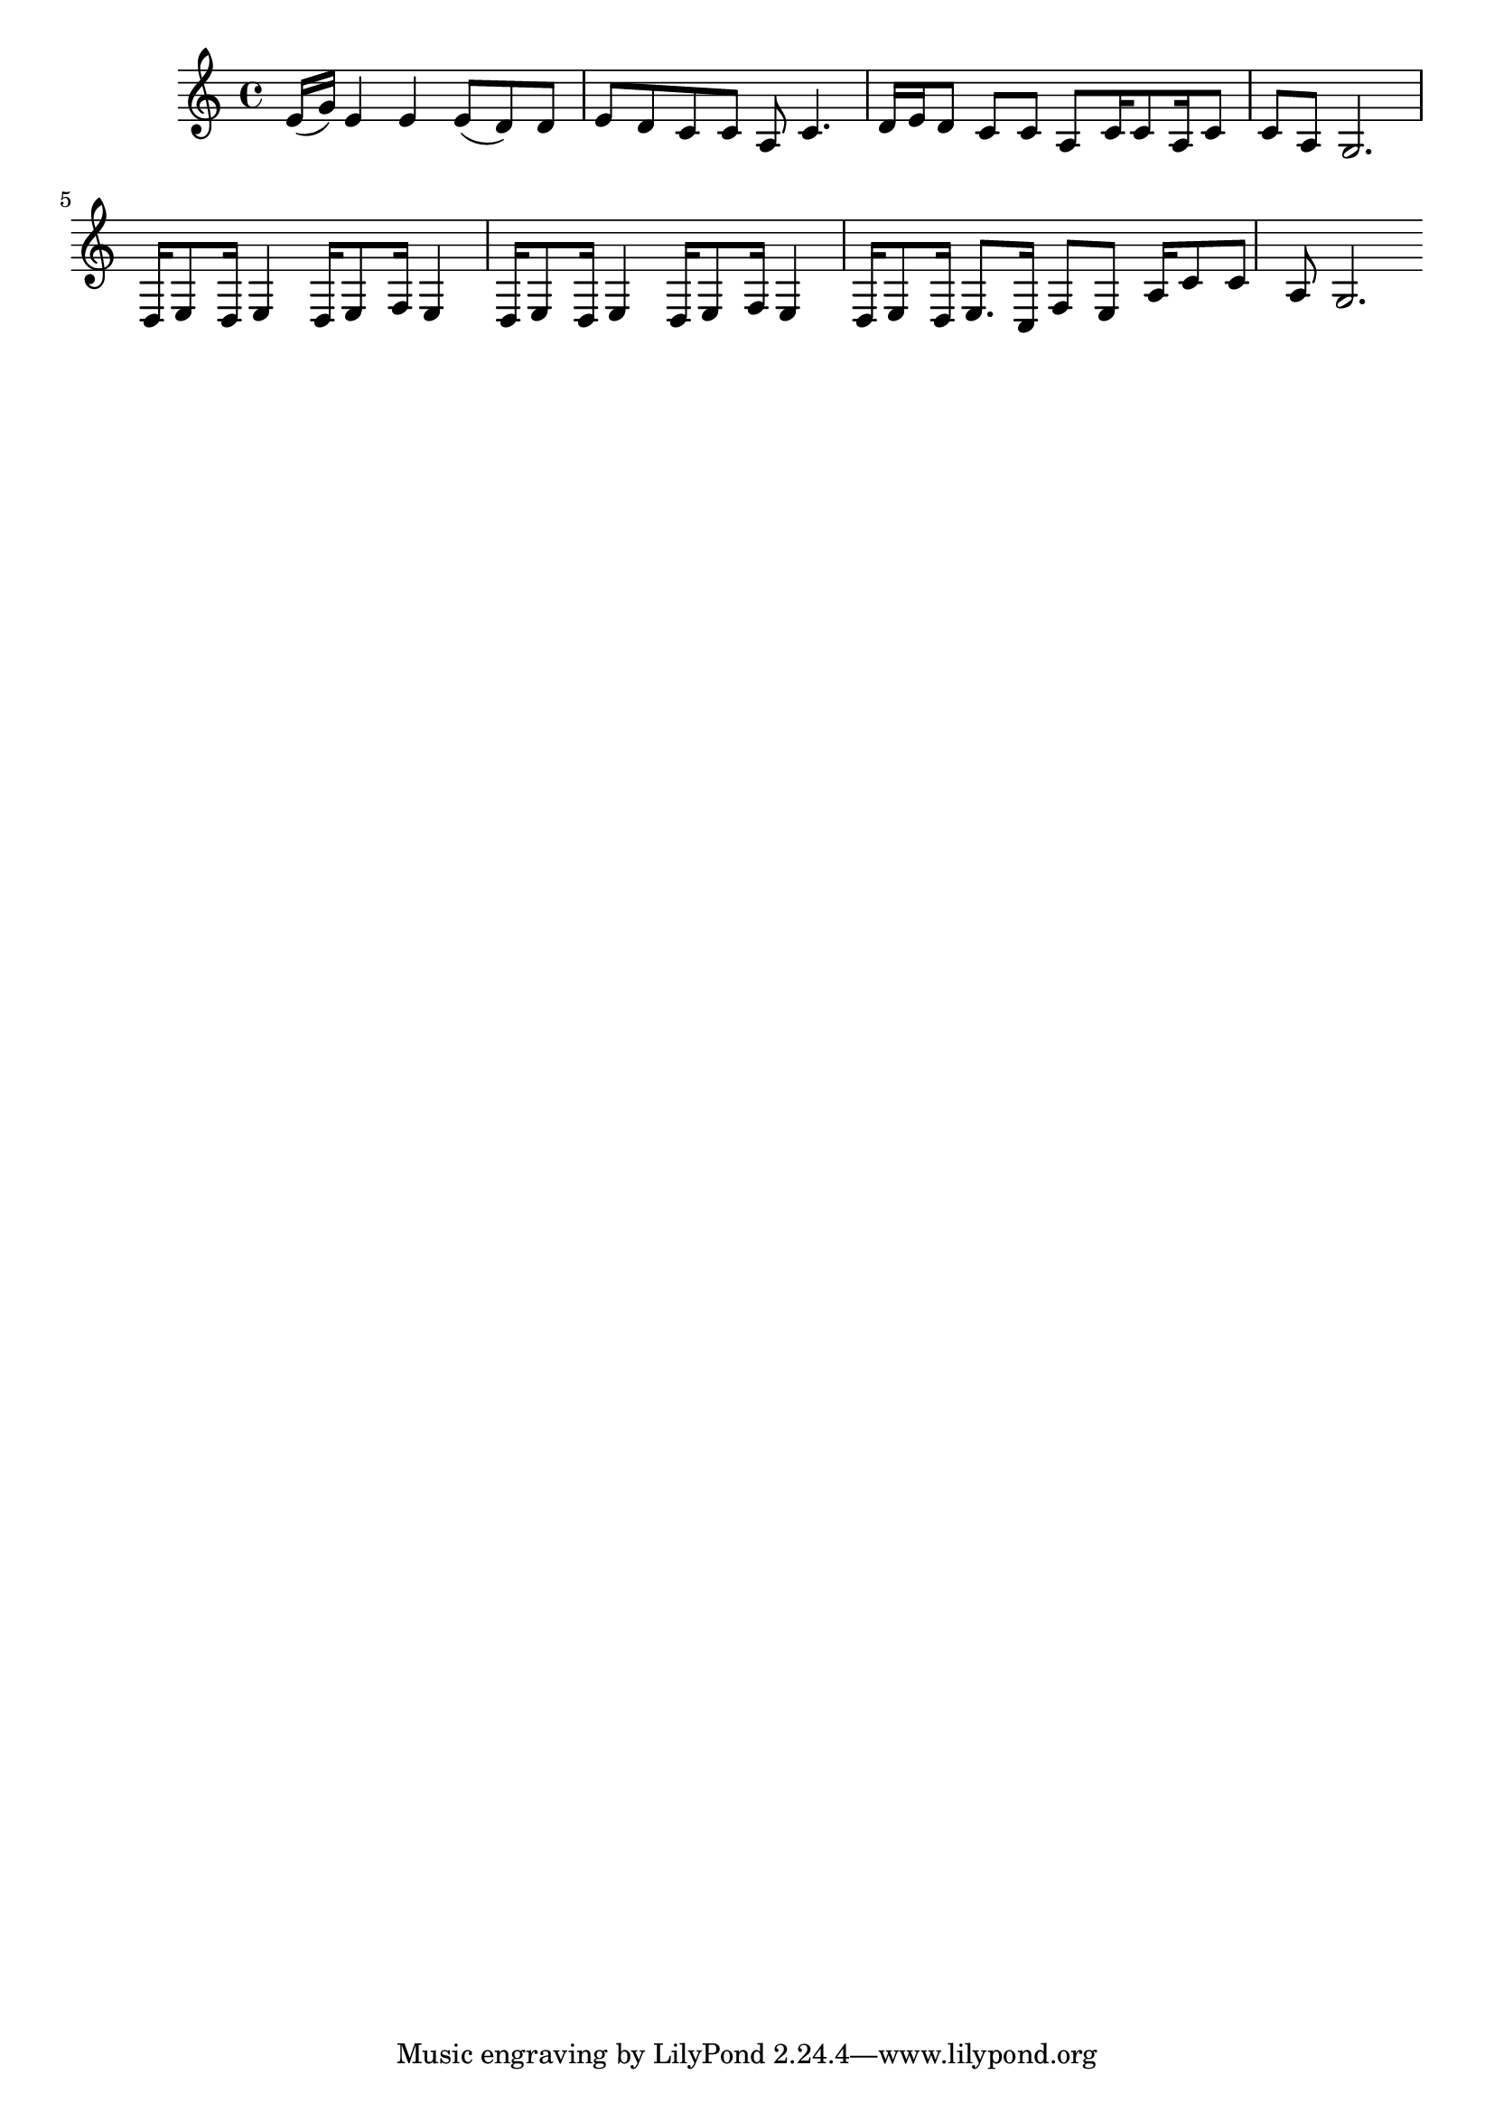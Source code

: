 \version "2.16.2"

\score {
	\relative {	\set Staff.midiInstrument = #"harmonica"
		e'16( g)
		e4 e e8( d) d e 
		d c c a c4. d16 e
		d8 c c a c16 c8 a16 c8 c 
		a g2.

		d16 e8 d16 e4 d16 e8 f16 e4
		d16 e8 d16 e4 d16 e8 f16 e4
		d16 e8 d16 e8. c16 f8 e a16 c8 c
		a8 g2.
	}

	\header{}
	\layout{}
	\midi {
		\tempo 4 = 70
	}
}

